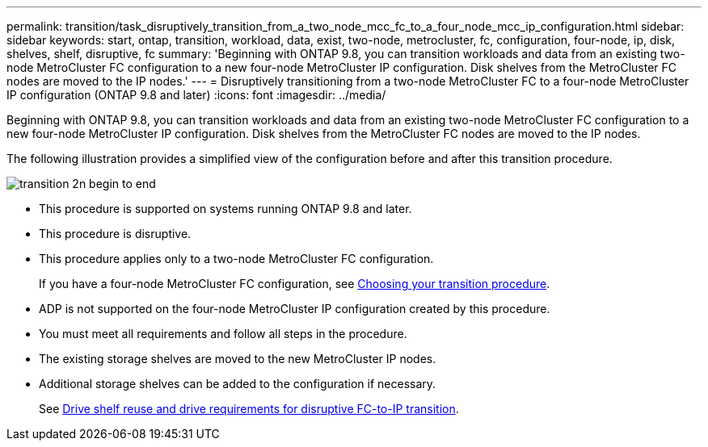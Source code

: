 ---
permalink: transition/task_disruptively_transition_from_a_two_node_mcc_fc_to_a_four_node_mcc_ip_configuration.html
sidebar: sidebar
keywords: start, ontap, transition, workload, data, exist, two-node, metrocluster, fc, configuration, four-node, ip, disk, shelves, shelf, disruptive, fc
summary: 'Beginning with ONTAP 9.8, you can transition workloads and data from an existing two-node MetroCluster FC configuration to a new four-node MetroCluster IP configuration. Disk shelves from the MetroCluster FC nodes are moved to the IP nodes.'
---
= Disruptively transitioning from a two-node MetroCluster FC to a four-node MetroCluster IP configuration (ONTAP 9.8 and later)
:icons: font
:imagesdir: ../media/

[.lead]
Beginning with ONTAP 9.8, you can transition workloads and data from an existing two-node MetroCluster FC configuration to a new four-node MetroCluster IP configuration. Disk shelves from the MetroCluster FC nodes are moved to the IP nodes.

The following illustration provides a simplified view of the configuration before and after this transition procedure.

image::../media/transition_2n_begin_to_end.png[]

* This procedure is supported on systems running ONTAP 9.8 and later.
* This procedure is disruptive.
* This procedure applies only to a two-node MetroCluster FC configuration.
+
If you have a four-node MetroCluster FC configuration, see link:concept_choosing_your_transition_procedure_mcc_transition.html[Choosing your transition procedure].

* ADP is not supported on the four-node MetroCluster IP configuration created by this procedure.
* You must meet all requirements and follow all steps in the procedure.
* The existing storage shelves are moved to the new MetroCluster IP nodes.
* Additional storage shelves can be added to the configuration if necessary.
+
See link:concept_requirements_for_fc_to_ip_transition_2n_mcc_transition.html[Drive shelf reuse and drive requirements for disruptive FC-to-IP transition].

